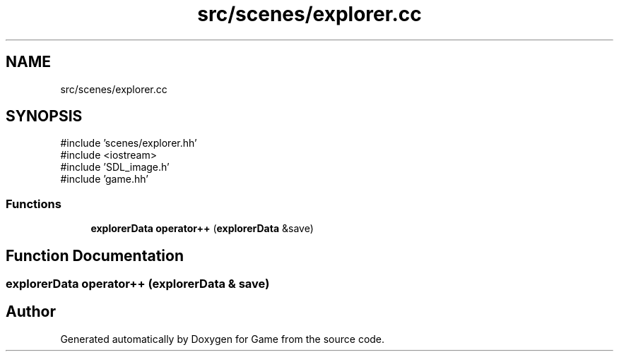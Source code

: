 .TH "src/scenes/explorer.cc" 3 "Version 0.1.0" "Game" \" -*- nroff -*-
.ad l
.nh
.SH NAME
src/scenes/explorer.cc
.SH SYNOPSIS
.br
.PP
\fR#include 'scenes/explorer\&.hh'\fP
.br
\fR#include <iostream>\fP
.br
\fR#include 'SDL_image\&.h'\fP
.br
\fR#include 'game\&.hh'\fP
.br

.SS "Functions"

.in +1c
.ti -1c
.RI "\fBexplorerData\fP \fBoperator++\fP (\fBexplorerData\fP &save)"
.br
.in -1c
.SH "Function Documentation"
.PP 
.SS "\fBexplorerData\fP operator++ (\fBexplorerData\fP & save)"

.SH "Author"
.PP 
Generated automatically by Doxygen for Game from the source code\&.
